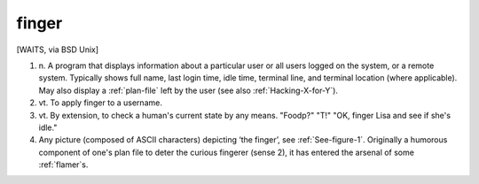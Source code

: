 .. _finger:

============================================================
finger
============================================================

[WAITS, via BSD Unix]

1. n\.
   A program that displays information about a particular user or all users logged on the system, or a remote system.
   Typically shows full name, last login time, idle time, terminal line, and terminal location (where applicable).
   May also display a :ref:`plan-file` left by the user (see also :ref:`Hacking-X-for-Y`\).

2. vt\.
   To apply finger to a username.

3. vt\.
   By extension, to check a human's current state by any means.
   "Foodp?"
   "T!"
   "OK, finger Lisa and see if she's idle."

4.
   Any picture (composed of ASCII characters) depicting ‘the finger’, see :ref:`See-figure-1`\.
   Originally a humorous component of one's plan file to deter the curious fingerer (sense 2), it has entered the arsenal of some :ref:`flamer`\s.

